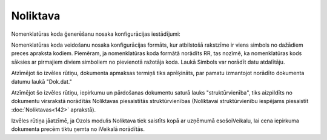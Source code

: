 .. 716 Noliktava************* 
Nomenklatūras koda ģenerēšanu nosaka konfigurācijas iestādījumi:



|images_ozols/25311.png|



Nomenklatūras koda veidošanu nosaka konfigurācijas formāts, kur
atbilstošā rakstzīme ir viens simbols no dažādiem preces apraksta
kodiem. Piemēram, ja nomenklatūras koda formātā norādīts RR, tas
nozīmē, ka nomenklatūras kods sāksies ar pirmajiem diviem simboliem no
pievienotā ražotāja koda. Laukā Simbols var norādīt datu atdalītāju.



|images_ozols/25312.png|

Atzīmējot šo izvēles rūtiņu, dokumenta apmaksas termiņš tiks
aprēķināts, par pamatu izmantojot norādīto dokumenta datumu laukā
"Dok.dat."



|images_ozols/25314.png|

Atzīmējot šo izvēles rūtiņu, iepirkumu un pārdošanas dokumentu saturā
lauks "struktūrvienība", tiks aizpildīts no dokumentu virsrakstā
norādītās Noliktavas piesaistītās struktūrvienības (Noliktavai
struktūrvienību iespējams piesaistīt :doc:`Noliktavas<142>` aprakstā).



|images_ozols/25315.png|

Izvēles rūtiņa jāatzīmē, ja Ozols modulis Noliktava tiek saistīts kopā
ar uzņēmumā esošoiVeikalu, lai cena iepirkuma dokumenta precēm tiktu
ņemta no iVeikalā norādītās.

.. |images_ozols/25311.png| image:: images_ozols/25311.png
    :scale: 100%

.. |images_ozols/25312.png| image:: images_ozols/25312.png
    :scale: 100%

.. |images_ozols/25314.png| image:: images_ozols/25314.png
    :scale: 100%

.. |images_ozols/25315.png| image:: images_ozols/25315.png
    :scale: 100%

 